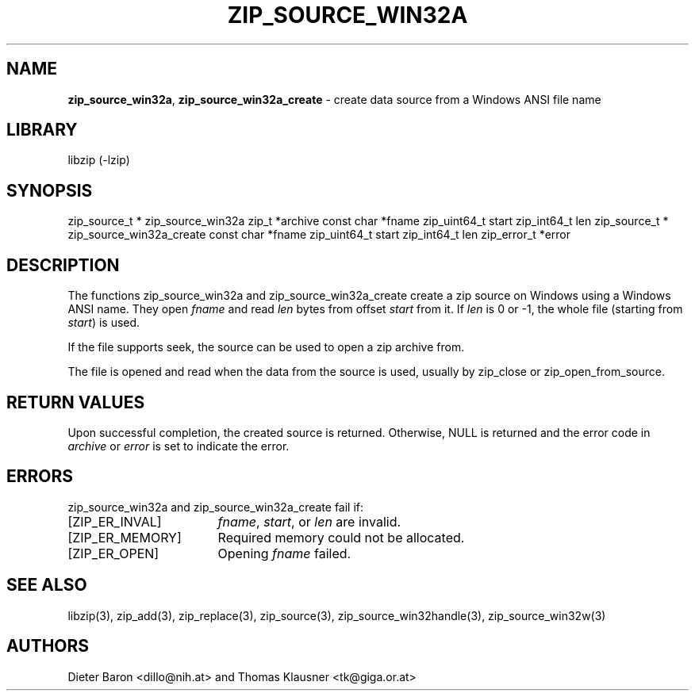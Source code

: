 .TH "ZIP_SOURCE_WIN32A" "3" "March 11, 2015" "NiH" "Library Functions Manual"
.SH "NAME"
\fBzip_source_win32a\fP,
\fBzip_source_win32a_create\fP
\- create data source from a Windows ANSI file name
.SH "LIBRARY"
libzip (-lzip)
.SH "SYNOPSIS"
zip_source_t *
zip_source_win32a zip_t *archive const char *fname zip_uint64_t start zip_int64_t len
zip_source_t *
zip_source_win32a_create const char *fname zip_uint64_t start zip_int64_t len zip_error_t *error
.SH "DESCRIPTION"
The functions
zip_source_win32a
and
zip_source_win32a_create
create a zip source on Windows using a Windows ANSI name.
They open
\fIfname\fP
and read
\fIlen\fP
bytes from offset
\fIstart\fP
from it.
If
\fIlen\fP
is 0 or \-1, the whole file (starting from
\fIstart\fP)
is used.
.PP
If the file supports seek, the source can be used to open a zip archive from.
.PP
The file is opened and read when the data from the source is used, usually by
zip_close
or
zip_open_from_source.
.SH "RETURN VALUES"
Upon successful completion, the created source is returned.
Otherwise,
\fRNULL\fP
is returned and the error code in
\fIarchive\fP
or
\fIerror\fP
is set to indicate the error.
.SH "ERRORS"
zip_source_win32a
and
zip_source_win32a_create
fail if:
.TP 17n
[\fRZIP_ER_INVAL\fP]
\fIfname\fP,
\fIstart\fP,
or
\fIlen\fP
are invalid.
.TP 17n
[\fRZIP_ER_MEMORY\fP]
Required memory could not be allocated.
.TP 17n
[\fRZIP_ER_OPEN\fP]
Opening
\fIfname\fP
failed.
.SH "SEE ALSO"
libzip(3),
zip_add(3),
zip_replace(3),
zip_source(3),
zip_source_win32handle(3),
zip_source_win32w(3)
.SH "AUTHORS"
Dieter Baron <dillo@nih.at>
and
Thomas Klausner <tk@giga.or.at>
